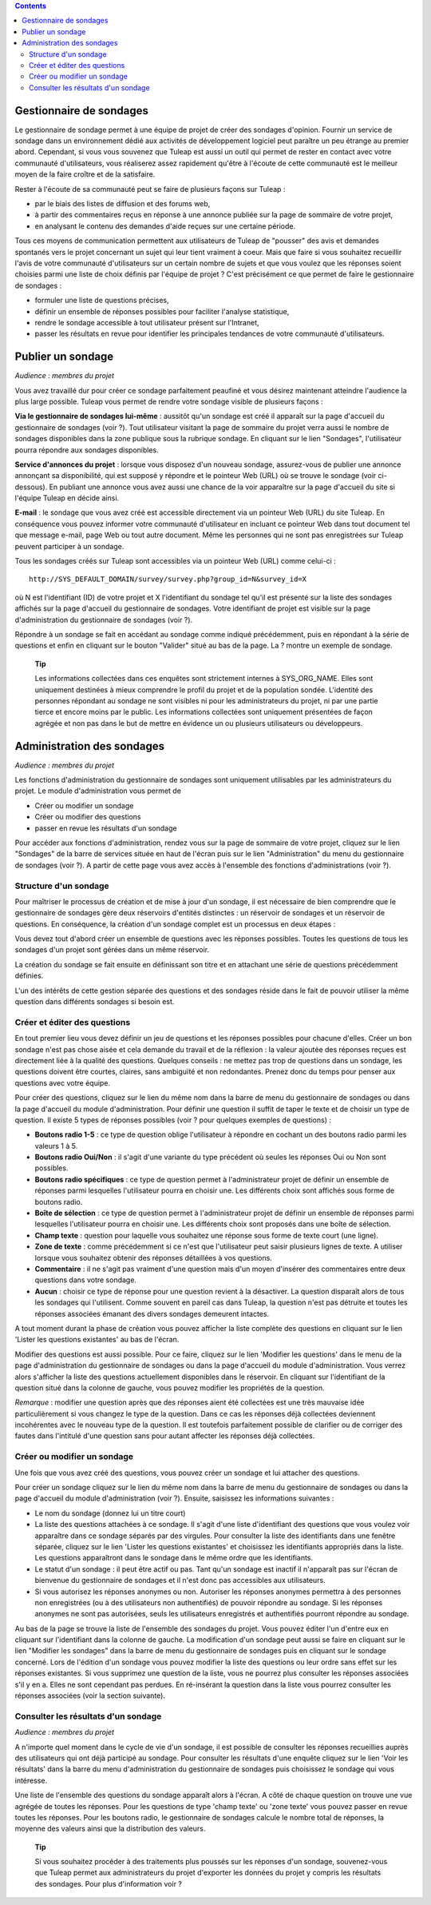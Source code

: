 .. contents::
   :depth: 3
..

Gestionnaire de sondages
========================

Le gestionnaire de sondage permet à une équipe de projet de créer des
sondages d'opinion. Fournir un service de sondage dans un environnement
dédié aux activités de développement logiciel peut paraître un peu
étrange au premier abord. Cependant, si vous vous souvenez que
Tuleap est aussi un outil qui permet de rester en contact
avec votre communauté d'utilisateurs, vous réaliserez assez rapidement
qu'être à l'écoute de cette communauté est le meilleur moyen de la faire
croître et de la satisfaire.

Rester à l'écoute de sa communauté peut se faire de plusieurs façons sur
Tuleap :

-  par le biais des listes de diffusion et des forums web,

-  à partir des commentaires reçus en réponse à une annonce publiée sur
   la page de sommaire de votre projet,

-  en analysant le contenu des demandes d'aide reçues sur une certaine
   période.

Tous ces moyens de communication permettent aux utilisateurs de
Tuleap de "pousser" des avis et demandes spontanés vers le
projet concernant un sujet qui leur tient vraiment à coeur. Mais que
faire si vous souhaitez recueillir l'avis de votre communauté
d'utilisateurs sur un certain nombre de sujets et que vous voulez que
les réponses soient choisies parmi une liste de choix définis par
l'équipe de projet ? C'est précisément ce que permet de faire le
gestionnaire de sondages :

-  formuler une liste de questions précises,

-  définir un ensemble de réponses possibles pour faciliter l'analyse
   statistique,

-  rendre le sondage accessible à tout utilisateur présent sur
   l'Intranet,

-  passer les résultats en revue pour identifier les principales
   tendances de votre communauté d'utilisateurs.

|Page d'accueil du gestionnaire de sondages|

Publier un sondage
==================

*Audience : membres du projet*

Vous avez travaillé dur pour créer ce sondage parfaitement peaufiné et
vous désirez maintenant atteindre l'audience la plus large possible.
Tuleap vous permet de rendre votre sondage visible de
plusieurs façons :

**Via le gestionnaire de sondages lui-même** : aussitôt qu'un sondage
est créé il apparaît sur la page d'accueil du gestionnaire de sondages
(voir ?). Tout utilisateur visitant la page de sommaire du projet verra
aussi le nombre de sondages disponibles dans la zone publique sous la
rubrique sondage. En cliquant sur le lien "Sondages", l'utilisateur
pourra répondre aux sondages disponibles.

**Service d'annonces du projet** : lorsque vous disposez d'un nouveau
sondage, assurez-vous de publier une annonce annonçant sa disponibilité,
qui est supposé y répondre et le pointeur Web (URL) où se trouve le
sondage (voir ci-dessous). En publiant une annonce vous avez aussi une
chance de la voir apparaître sur la page d'accueil du site si l'équipe
Tuleap en décide ainsi.

**E-mail** : le sondage que vous avez créé est accessible directement
via un pointeur Web (URL) du site Tuleap. En conséquence
vous pouvez informer votre communauté d'utilisateur en incluant ce
pointeur Web dans tout document tel que message e-mail, page Web ou tout
autre document. Même les personnes qui ne sont pas enregistrées sur
Tuleap peuvent participer à un sondage.

Tous les sondages créés sur Tuleap sont accessibles via un
pointeur Web (URL) comme celui-ci :

::

    http://SYS_DEFAULT_DOMAIN/survey/survey.php?group_id=N&survey_id=X

où N est l'identifiant (ID) de votre projet et X l'identifiant du
sondage tel qu'il est présenté sur la liste des sondages affichés sur la
page d'accueil du gestionnaire de sondages. Votre identifiant de projet
est visible sur la page d'administration du gestionnaire de sondages
(voir ?).

Répondre à un sondage se fait en accédant au sondage comme indiqué
précédemment, puis en répondant à la série de questions et enfin en
cliquant sur le bouton "Valider" situé au bas de la page. La ? montre un
exemple de sondage.

    **Tip**

    Les informations collectées dans ces enquêtes sont strictement
    internes à SYS\_ORG\_NAME. Elles sont uniquement destinées à mieux
    comprendre le profil du projet et de la population sondée.
    L'identité des personnes répondant au sondage ne sont visibles ni
    pour les administrateurs du projet, ni par une partie tierce et
    encore moins par le public. Les informations collectées sont
    uniquement présentées de façon agrégée et non pas dans le but de
    mettre en évidence un ou plusieurs utilisateurs ou développeurs.

|Un exemple de sondage émanant du projet Tuleap|

Administration des sondages
===========================

*Audience : membres du projet*

Les fonctions d'administration du gestionnaire de sondages sont
uniquement utilisables par les administrateurs du projet. Le module
d'administration vous permet de

-  Créer ou modifier un sondage

-  Créer ou modifier des questions

-  passer en revue les résultats d'un sondage

Pour accéder aux fonctions d'administration, rendez vous sur la page de
sommaire de votre projet, cliquez sur le lien "Sondages" de la barre de
services située en haut de l'écran puis sur le lien "Administration" du
menu du gestionnaire de sondages (voir ?). A partir de cette page vous
avez accès à l'ensemble des fonctions d'administrations (voir ?).

|Écran d'administration du gestionnaire de sondages|

Structure d'un sondage
----------------------

Pour maîtriser le processus de création et de mise à jour d'un sondage,
il est nécessaire de bien comprendre que le gestionnaire de sondages
gère deux réservoirs d'entités distinctes : un réservoir de sondages et
un réservoir de questions. En conséquence, la création d'un sondage
complet est un processus en deux étapes :

Vous devez tout d'abord créer un ensemble de questions avec les réponses
possibles. Toutes les questions de tous les sondages d'un projet sont
gérées dans un même réservoir.

La création du sondage se fait ensuite en définissant son titre et en
attachant une série de questions précédemment définies.

L'un des intérêts de cette gestion séparée des questions et des sondages
réside dans le fait de pouvoir utiliser la même question dans différents
sondages si besoin est.

Créer et éditer des questions
-----------------------------

En tout premier lieu vous devez définir un jeu de questions et les
réponses possibles pour chacune d'elles. Créer un bon sondage n'est pas
chose aisée et cela demande du travail et de la réflexion : la valeur
ajoutée des réponses reçues est directement liée à la qualité des
questions. Quelques conseils : ne mettez pas trop de questions dans un
sondage, les questions doivent être courtes, claires, sans ambiguïté et
non redondantes. Prenez donc du temps pour penser aux questions avec
votre équipe.

Pour créer des questions, cliquez sur le lien du même nom dans la barre
de menu du gestionnaire de sondages ou dans la page d'accueil du module
d'administration. Pour définir une question il suffit de taper le texte
et de choisir un type de question. Il existe 5 types de réponses
possibles (voir ? pour quelques exemples de questions) :

-  **Boutons radio 1-5** : ce type de question oblige l'utilisateur à
   répondre en cochant un des boutons radio parmi les valeurs 1 à 5.

-  **Boutons radio Oui/Non** : il s'agit d'une variante du type
   précédent où seules les réponses Oui ou Non sont possibles.

-  **Boutons radio spécifiques** : ce type de question permet à
   l'administrateur projet de définir un ensemble de réponses parmi
   lesquelles l'utilisateur pourra en choisir une. Les différents choix
   sont affichés sous forme de boutons radio.

-  **Boîte de sélection** : ce type de question permet à
   l'administrateur projet de définir un ensemble de réponses parmi
   lesquelles l'utilisateur pourra en choisir une. Les différents choix
   sont proposés dans une boîte de sélection.

-  **Champ texte** : question pour laquelle vous souhaitez une réponse
   sous forme de texte court (une ligne).

-  **Zone de texte** : comme précédemment si ce n'est que l'utilisateur
   peut saisir plusieurs lignes de texte. A utiliser lorsque vous
   souhaitez obtenir des réponses détaillées à vos questions.

-  **Commentaire** : il ne s'agit pas vraiment d'une question mais d'un
   moyen d'insérer des commentaires entre deux questions dans votre
   sondage.

-  **Aucun** : choisir ce type de réponse pour une question revient à la
   désactiver. La question disparaît alors de tous les sondages qui
   l'utilisent. Comme souvent en pareil cas dans Tuleap, la
   question n'est pas détruite et toutes les réponses associées émanant
   des divers sondages demeurent intactes.

A tout moment durant la phase de création vous pouvez afficher la liste
complète des questions en cliquant sur le lien 'Lister les questions
existantes' au bas de l'écran.

Modifier des questions est aussi possible. Pour ce faire, cliquez sur le
lien 'Modifier les questions' dans le menu de la page d'administration
du gestionnaire de sondages ou dans la page d'accueil du module
d'administration. Vous verrez alors s'afficher la liste des questions
actuellement disponibles dans le réservoir. En cliquant sur
l'identifiant de la question situé dans la colonne de gauche, vous
pouvez modifier les propriétés de la question.

*Remarque* : modifier une question après que des réponses aient été
collectées est une très mauvaise idée particulièrement si vous changez
le type de la question. Dans ce cas les réponses déjà collectées
deviennent incohérentes avec le nouveau type de la question. Il est
toutefois parfaitement possible de clarifier ou de corriger des fautes
dans l'intitulé d'une question sans pour autant affecter les réponses
déjà collectées.

Créer ou modifier un sondage
----------------------------

Une fois que vous avez créé des questions, vous pouvez créer un sondage
et lui attacher des questions.

Pour créer un sondage cliquez sur le lien du même nom dans la barre de
menu du gestionnaire de sondages ou dans la page d'accueil du module
d'administration (voir ?). Ensuite, saisissez les informations suivantes
:

-  Le nom du sondage (donnez lui un titre court)

-  La liste des questions attachées à ce sondage. Il s'agit d'une liste
   d'identifiant des questions que vous voulez voir apparaître dans ce
   sondage séparés par des virgules. Pour consulter la liste des
   identifiants dans une fenêtre séparée, cliquez sur le lien 'Lister
   les questions existantes' et choisissez les identifiants appropriés
   dans la liste. Les questions apparaîtront dans le sondage dans le
   même ordre que les identifiants.

-  Le statut d'un sondage : il peut être actif ou pas. Tant qu'un
   sondage est inactif il n'apparaît pas sur l'écran de bienvenue du
   gestionnaire de sondages et il n'est donc pas accessibles aux
   utilisateurs.

-  Si vous autorisez les réponses anonymes ou non. Autoriser les
   réponses anonymes permettra à des personnes non enregistrées (ou à
   des utilisateurs non authentifiés) de pouvoir répondre au sondage. Si
   les réponses anonymes ne sont pas autorisées, seuls les utilisateurs
   enregistrés et authentifiés pourront répondre au sondage.

Au bas de la page se trouve la liste de l'ensemble des sondages du
projet. Vous pouvez éditer l'un d'entre eux en cliquant sur
l'identifiant dans la colonne de gauche. La modification d'un sondage
peut aussi se faire en cliquant sur le lien "Modifier les sondages" dans
la barre de menu du gestionnaire de sondages puis en cliquant sur le
sondage concerné. Lors de l'édition d'un sondage vous pouvez modifier la
liste des questions ou leur ordre sans effet sur les réponses
existantes. Si vous supprimez une question de la liste, vous ne pourrez
plus consulter les réponses associées s'il y en a. Elles ne sont
cependant pas perdues. En ré-insérant la question dans la liste vous
pourrez consulter les réponses associées (voir la section suivante).

Consulter les résultats d'un sondage
------------------------------------

*Audience : membres du projet*

A n'importe quel moment dans le cycle de vie d'un sondage, il est
possible de consulter les réponses recueillies auprès des utilisateurs
qui ont déjà participé au sondage. Pour consulter les résultats d'une
enquête cliquez sur le lien 'Voir les résultats' dans la barre du menu
d'administration du gestionnaire de sondages puis choisissez le sondage
qui vous intéresse.

|Résultats d'un sondage|

Une liste de l'ensemble des questions du sondage apparaît alors à
l'écran. A côté de chaque question on trouve une vue agrégée de toutes
les réponses. Pour les questions de type 'champ texte' ou 'zone texte'
vous pouvez passer en revue toutes les réponses. Pour les boutons radio,
le gestionnaire de sondages calcule le nombre total de réponses, la
moyenne des valeurs ainsi que la distribution des valeurs.

    **Tip**

    Si vous souhaitez procéder à des traitements plus poussés sur les
    réponses d'un sondage, souvenez-vous que Tuleap permet
    aux administrateurs du projet d'exporter les données du projet y
    compris les résultats des sondages. Pour plus d'information voir ?

.. |Page d'accueil du gestionnaire de sondages| image:: ../../screenshots/fr_FR/sc_surveywelcome.png
.. |Un exemple de sondage émanant du projet Tuleap| image:: ../../screenshots/fr_FR/sc_surveysample.png
.. |Écran d'administration du gestionnaire de sondages| image:: ../../screenshots/fr_FR/sc_surveyadmin.png
.. |Résultats d'un sondage| image:: ../../screenshots/fr_FR/sc_surveyresults.png
